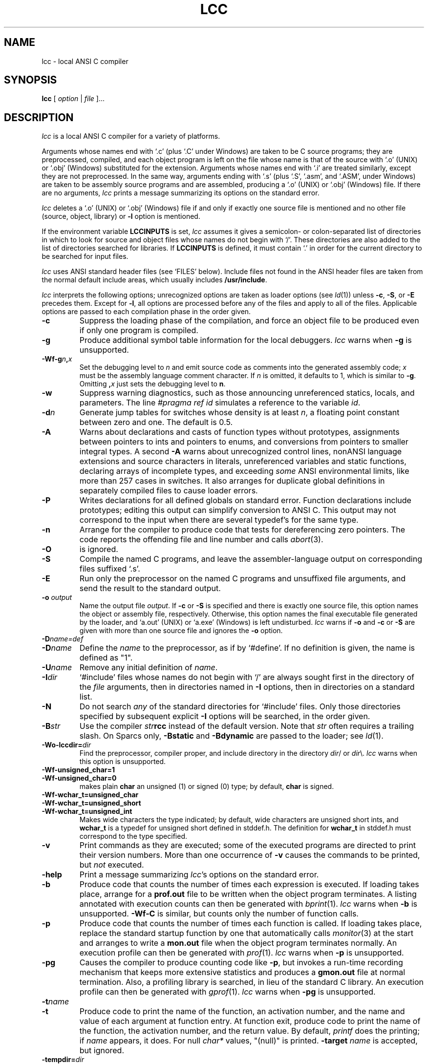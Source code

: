 .\" $Id$
.TH LCC 1 "local \- $Date$"
.SH NAME
lcc \- local ANSI C compiler
.SH SYNOPSIS
.B lcc
[
.I option
|
.I file
]...
.br
.SH DESCRIPTION
.PP
.I lcc
is a local ANSI C compiler for a variety of platforms.
.PP
Arguments whose names end with `.c' (plus `.C' under Windows) are taken to be
C source programs; they are preprocessed, compiled, and
each object program is left on the file
whose name is that of the source with `.o' (UNIX) or `.obj' (Windows)
substituted for the extension.
Arguments whose names end with `.i' are treated similarly,
except they are not preprocessed.
In the same way,
arguments ending with `.s' (plus `.S', `.asm', and `.ASM', under Windows)
are taken to be assembly source programs
and are assembled, producing a `.o' (UNIX) or `.obj' (Windows) file.
If there are no arguments,
.I lcc
prints a message summarizing its options on the standard error.
.PP
.I lcc
deletes a `.o' (UNIX) or `.obj' (Windows) file if and only if exactly one
source file is mentioned and no other file
(source, object, library) or
.B \-l
option is mentioned.
.PP
If the environment variable
.B LCCINPUTS
is set,
.I lcc
assumes it gives a semicolon- or colon-separated list of directories in which to
look for source and object files whose names do not begin with `/'.
These directories are also added to the list of directories
searched for libraries.
If
.B LCCINPUTS
is defined, it must contain `.' in order for the current directory
to be searched for input files.
.PP
.I lcc
uses ANSI standard header files (see `FILES' below).
Include files not found in the ANSI header files
are taken from the normal default include areas,
which usually includes
.BR /usr/include .
.PP
.I lcc
interprets the following options; unrecognized options are
taken as loader options (see
.IR ld (1))
unless
.BR \-c ,
.BR \-S ,
or
.B \-E
precedes them.
Except for
.BR \-l ,
all options are processed before any of the files
and apply to all of the files.
Applicable options are passed to each compilation phase in the order given.
.TP
.B \-c
Suppress the loading phase of the compilation, and force
an object file to be produced even if only one program is compiled.
.TP
.B \-g
Produce additional symbol table information for the local debuggers.
.I lcc
warns when
.B \-g
is unsupported.
.TP
.BI \-Wf-g n , x
Set the debugging level to
.I n
and emit source code as comments into the generated assembly code;
.I x
must be the assembly language comment character.
If
.I n
is omitted, it defaults to 1, which is similar to
.BR \-g .
Omitting
.BI , x
just sets the debugging level to
.BR n .
.TP
.B \-w
Suppress warning diagnostics, such as those
announcing unreferenced statics, locals, and parameters.
The line
.I
#pragma ref id
simulates a reference to the variable 
.IR id .
.TP
.BI \-d n
Generate jump tables for switches whose density is at least
.IR n ,
a floating point constant between zero and one.
The default is 0.5.
.TP
.B \-A
Warns about
declarations and casts of function types without prototypes,
assignments between pointers to ints and pointers to enums, and
conversions from pointers to smaller integral types.
A second
.B \-A
warns about
unrecognized control lines,
nonANSI language extensions and source characters in literals,
unreferenced variables and static functions,
declaring arrays of incomplete types,
and exceeding
.I some
ANSI environmental limits, like more than 257 cases in switches.
It also arranges for duplicate global definitions in separately compiled
files to cause loader errors.
.TP
.B \-P
Writes declarations for all defined globals on standard error.
Function declarations include prototypes;
editing this output can simplify conversion to ANSI C.
This output may not correspond to the input when
there are several typedef's for the same type.
.TP
.B \-n
Arrange for the compiler to produce code
that tests for dereferencing zero pointers.
The code reports the offending file and line number and calls
.IR abort (3).
.TP
.B \-O
is ignored.
.TP
.B \-S
Compile the named C programs, and leave the
assembler-language output on corresponding files suffixed `.s'.
.TP
.B \-E
Run only the preprocessor on the named C programs
and unsuffixed file arguments,
and send the result to the standard output.
.TP
.BI \-o "  output"
Name the output file
.IR output .
If
.B \-c
or
.B \-S
is specified and there is exactly one source file,
this option names the object or assembly file, respectively.
Otherwise, this option names the final executable
file generated by the loader, and `a.out' (UNIX) or `a.exe' (Windows) is left undisturbed.
.I lcc
warns if
.B \-o
and
.B \-c
or
.B \-S
are given with more than one source file and ignores the
.B \-o
option.
.TP
.BI \-D name=def
.br
.ns
.TP
.BI \-D name
Define the
.I name
to the preprocessor, as if by `#define'.
If no definition is given, the name is defined as "1".
.TP
.BI \-U name
Remove any initial definition of
.IR name .
.TP
.BI \-I dir
`#include' files
whose names do not begin with `/' are always
sought first in the directory of the
.I file
arguments, then in directories named in
.B \-I
options, then in directories on a standard list.
.TP
.B \-N
Do not search
.I any
of the standard directories for `#include' files.
Only those directories specified by subsequent explicit
.B \-I
options will be searched, in the order given.
.TP
.BI \-B str
Use the compiler \fIstr\fP\fBrcc\fP instead of the default version.
Note that
.I str
often requires a trailing slash.
On Sparcs only,
.B \-Bstatic
and
.BI \-Bdynamic
are passed to the loader; see
.IR ld (1).
.TP
.BI \-Wo\-lccdir= dir
Find the preprocessor, compiler proper, and include directory
in the directory \fIdir\fP/ or \fIdir\fP\\.
.I lcc
warns when this option is unsupported.
.TP
.B \-Wf-unsigned_char=1
.br
.ns
.TP
.B \-Wf-unsigned_char=0 
makes plain
.B char
an unsigned (1) or signed (0) type; by default,
.B char
is signed.
.TP
.B \-Wf\-wchar_t=unsigned_char
.br
.ns
.TP
.B \-Wf\-wchar_t=unsigned_short
.br
.ns
.TP
.B \-Wf\-wchar_t=unsigned_int
Makes wide characters the type indicated; by default,
wide characters are unsigned short ints, and
.B wchar_t
is a typedef for unsigned short defined in stddef.h.
The definition for
.B wchar_t
in stddef.h must correspond to the type specified.
.TP
.B \-v
Print commands as they are executed; some of the executed
programs are directed to print their version numbers.
More than one occurrence of
.B \-v
causes the commands to be printed, but
.I not
executed.
.TP
.B \-help
Print a message summarizing
.IR lcc 's
options on the standard error.
.TP
.B \-b
Produce code that counts the number of times each expression is executed.
If loading takes place, arrange for a
.B prof.out
file to be written when the object program terminates.
A listing annotated with execution counts can then be generated with
.IR bprint (1).
.I lcc
warns when
.B \-b
is unsupported.
.B \-Wf\-C
is similar, but counts only the number of function calls.
.TP
.B \-p
Produce code that counts the number of times each function is called.
If loading takes place, replace the standard startup
function by one that automatically calls
.IR monitor (3)
at the start and arranges to write a
.B mon.out
file when the object program terminates normally.
An execution profile can then be generated with
.IR prof (1).
.I lcc
warns when
.B \-p
is unsupported.
.TP
.B \-pg
Causes the compiler to produce counting code like
.BR \-p ,
but invokes a run-time recording mechanism that keeps more
extensive statistics and produces a 
.B gmon.out
file at normal termination.
Also, a profiling library is searched, in lieu of the standard C library.
An execution profile can then be generated with
.IR gprof (1).
.I lcc
warns when
.B \-pg
is unsupported.
.TP
.BI \-t name
.br
.ns
.TP
.BI \-t
Produce code to print the name of the function, an activation number,
and the name and value of each argument at function entry.
At function exit, produce code to print
the name of the function, the activation number, and the return value.
By default,
.I printf
does the printing; if
.I name
appears, it does.
For null
.I char*
values, "(null)" is printed. 
.BI \-target
.I name
is accepted, but ignored.
.TP
.BI \-tempdir= dir
Store temporary files in the directory \fIdir\fP/ or \fIdir\fP\\.
The default is usually
.BR /tmp .
.TP
.BI \-W x \fIarg\fP
pass argument
.I arg
to the program indicated by
.IR x ;
.I x
can be one of
.BR p ,
.BR f ,
.BR a ,
or
.BR l ,
which refer, respectively, to the preprocessor, the compiler proper,
the assembler, and the loader.
.I arg
is passed as given; if a
.B \-
is expected, it must be given explicitly.
.BI \-W o \fIarg\fP
specifies a system-specific option,
.IR arg .
.PP
Other arguments
are taken to be either loader option arguments, or C-compatible
object programs, typically produced by an earlier
.I lcc
run, or perhaps libraries of C-compatible routines.
Duplicate `.o' (UNIX) or `.obj' (Windows) files are ignored.
These programs, together with the results of any
compilations specified, are loaded (in the order
given) to produce an executable program with name
.BR a.out
(UNIX) or
.BR a.exe
(Windows).
.PP
.I lcc
assigns the most frequently referenced scalar parameters and
locals to registers whenever possible.
For each block,
explicit register declarations are obeyed first;
remaining registers are assigned to automatic locals if they
are `referenced' at least 3 times.
Each top-level occurrence of an identifier
counts as 1 reference. Occurrences in a loop,
either of the then/else arms of an if statement, or a case
in a switch statement each count, respectively, as 10, 1/2, or 1/10 references.
These values are increased accordingly for nested control structures.
.B \-Wf\-a
causes
.I lcc
to read a
.B prof.out
file from a previous execution and to use the data therein
to compute reference counts (see
.BR \-b ).
.PP
.I lcc
is a cross compiler;
.BI \-Wf\-target= target/os
causes
.I lcc
to generate code for
.I target
running the operating system denoted by
.IR os .
The supported
.I target/os
combinations may include
.PP
.RS
.ta \w'sparc/solarisxx'u
.nf
alpha/osf	ALPHA, OSF 3.2
mips/irix	big-endian MIPS, IRIX 5.2
mips/ultrix	little-endian MIPS, ULTRIX 4.3
sparc/solaris	SPARC, Solaris 2.3
x86/win32	Windows NT 4.0/Windows 95
symbolic	text rendition of the generated code
null		no output
.fi
.RE
.PP
The
.B \-v
option lists the
.I target/os
combinations supported by specific installations of
.IR lcc .
For
.BR \-Wf\-target=symbolic ,
the option
.B \-Wf-html
causes the text rendition to be emitted as HTML.
.B 
.SH LIMITATIONS
.PP
.I lcc
accepts the C programming language
as described in the ANSI standard.
If
.I lcc
is used with the GNU C preprocessor, the
.B \-Wp-trigraphs
option is required to enable trigraph sequences.
.PP
Plain int bit fields are signed.
Bit fields are aligned like unsigned integers but are otherwise laid out
as by most standard C compilers.
Some compilers, such as the GNU C compiler,
may choose other, incompatible layouts.
.PP
Likewise, calling conventions are intended to be compatible with
the host C compiler,
except possibly for passing and returning structures.
Specifically,
.I lcc
passes and returns structures like host ANSI C compilers
on most targets, but some older host C compilers use different conventions.
Consequently, calls to/from such functions compiled with
older C compilers may not work.
Calling a function that returns
a structure without declaring it as such violates
the ANSI standard and may cause a fault.
.SH FILES
.PP
The file names listed below are
.IR typical ,
but vary among installations; installation-dependent variants
can be displayed by running
.I lcc
with the
.B \-v
option.
.PP
.RS
.ta \w'/usr/local/lib/lcc/liblcc.{a,lib}XX'u
.nf
file.{c,C}	input file
file.{s,asm}	assembly-language file
file.{o,obj}	object file
a.{out,exe}	loaded output
/tmp/lcc*	temporaries
/usr/local/lib/lcc/cpp	preprocessor
/usr/local/lib/lcc/rcc	compiler
/usr/local/lib/lcc/liblcc.{a,lib}	\fIlcc\fP-specific library
/lib/crt0.o	runtime startup (UNIX)
/lib/[gm]crt0.o	startups for profiling (UNIX)
/lib/libc.a	standard library (UNIX)
/usr/local/lib/lcc/include	ANSI standard headers
/usr/local/include	local headers
/usr/include	traditional headers
prof.out	file produced for \fIbprint\fR(1)
mon.out	file produced for \fIprof\fR(1)
gmon.out	file produced for \fIgprof\fR(1)
.fi
.RE
.PP
.I lcc
predefines the macro `__LCC__' on all systems.
It may also predefine some installation-dependent symbols; option
.B \-v
exposes them.
.SH "SEE ALSO"
.PP
C. W. Fraser and D. R. Hanson,
.I A Retargetable C Compiler: Design and Implementation,
Addison-Wesley, 1995. ISBN 0-8053-1670-1.
.PP
The World-Wide Web page at http://www.cs.princeton.edu/software/lcc/.
.PP
S. P. Harbison and G. L. Steele, Jr.,
.I C: A Reference Manual,
4th ed., Prentice-Hall, 1995.
.PP
B. W. Kernighan and D. M. Ritchie,
.I The C Programming Language,
2nd ed., Prentice-Hall, 1988.
.PP
American National Standards Inst.,
.I American National Standard for Information Systems\(emProgramming
.IR Language\(emC ,
ANSI X3.159-1989, New York, 1990.
.br
.SH BUGS
Mail bug reports along with the shortest program
that exposes them and the details reported by
.IR lcc 's
.B \-v
option to lcc-bugs@princeton.edu. The WWW page at
URL http://www.cs.princeton.edu/software/lcc/
includes detailed instructions for reporting bugs.
.PP
The ANSI standard headers conform to the specifications in
the Standard, which may be too restrictive for some applications,
but necessary for portability.
Functions given in the ANSI headers may be missing from
some local C libraries (e.g., wide-character functions)
or may not correspond exactly to the local versions;
for example, the ANSI standard
.B stdio.h
specifies that
.IR printf ,
.IR fprintf ,
and
.I sprintf
return the number of characters written to the file or array,
but some existing libraries don't implement this convention.
.PP
On the MIPS and SPARC, old-style variadic functions must use
.B varargs.h
from MIPS or Sun. New-style is recommended.
.PP
With
.BR \-b ,
files compiled
.I without
.B \-b
may cause
.I bprint
to print erroneous call graphs.
For example, if
.B f
calls
.B g
calls
.B h
and
.B f
and
.B h
are compiled with
.BR \-b ,
but
.B g
is not,
.B bprint
will report that
.B f
called
.BR h .
The total number of calls is correct, however.
